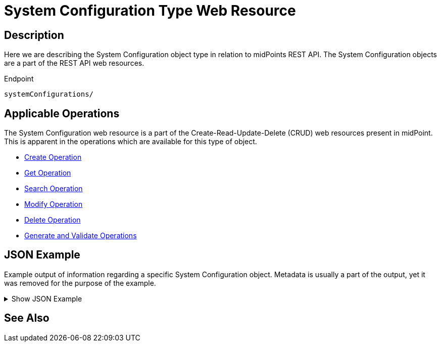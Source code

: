 = System Configuration Type Web Resource
:page-nav-title: REST API System Configuration Resource
:page-display-order: 100
// :page-since: "4.4"
// :page-since-improved: [ "4.5", "4.6", "4.7", "4.8" ]

== Description

Here we are describing the System Configuration object type in relation to midPoints REST API. The
System Configuration objects are a part of the REST API web resources.

.Endpoint
[source, http]
----
systemConfigurations/
----

== Applicable Operations

The System Configuration web resource is a part of the Create-Read-Update-Delete (CRUD) web resources
present in midPoint. This is apparent in the operations which are available for this type of object.

- xref:/midpoint/reference/interfaces/rest/operations/create-op-rest/[Create Operation]
- xref:/midpoint/reference/interfaces/rest/operations/get-op-rest/[Get Operation]
- xref:/midpoint/reference/interfaces/rest/operations/search-op-rest/[Search Operation]
- xref:/midpoint/reference/interfaces/rest/operations/modify-op-rest/[Modify Operation]
- xref:/midpoint/reference/interfaces/rest/operations/delete-op-rest/[Delete Operation]
- xref:/midpoint/reference/interfaces/rest/operations/generate-and-validate-concrete-op-rest/[Generate and Validate Operations]

== JSON Example

Example output of information regarding a specific System Configuration object. Metadata is
usually a part of the output, yet it was removed for the purpose of the example.

.Show JSON Example
[%collapsible]
====
[source, http]
----

----
====

== See Also
